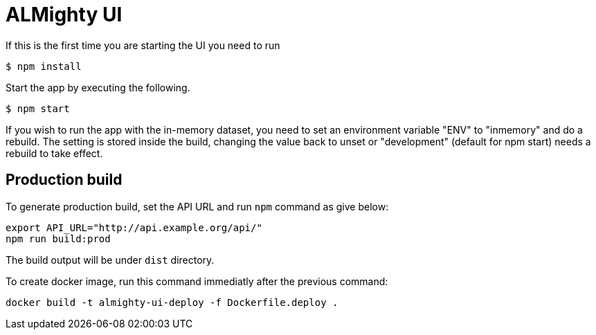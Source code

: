 = ALMighty UI


If this is the first time you are starting the UI you need to run

----
$ npm install
----

Start the app by executing the following. 

----
$ npm start
----

If you wish to run the app with the in-memory dataset, you need to set an environment 
variable "ENV" to "inmemory" and do a rebuild. The setting is stored inside the build, 
changing the value back to unset or "development" (default for npm start) needs a rebuild
to take effect.

== Production build

To generate production build, set the API URL and run `npm` command as give below:

----
export API_URL="http://api.example.org/api/"
npm run build:prod
----

The build output will be under `dist` directory.

To create docker image, run this command immediatly after the previous command:

----
docker build -t almighty-ui-deploy -f Dockerfile.deploy .
----
